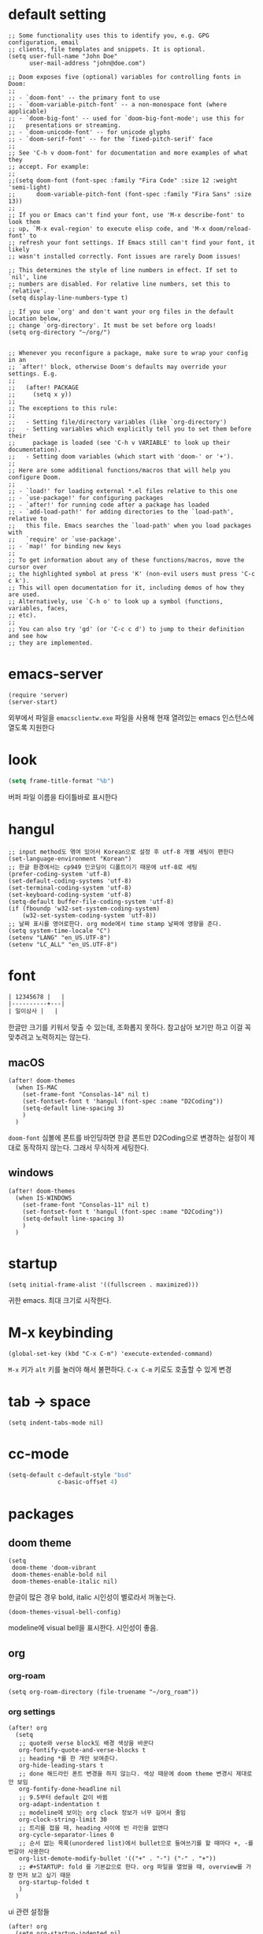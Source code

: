 * default setting

  #+begin_src elisp
    ;; Some functionality uses this to identify you, e.g. GPG configuration, email
    ;; clients, file templates and snippets. It is optional.
    (setq user-full-name "John Doe"
          user-mail-address "john@doe.com")

    ;; Doom exposes five (optional) variables for controlling fonts in Doom:
    ;;
    ;; - `doom-font' -- the primary font to use
    ;; - `doom-variable-pitch-font' -- a non-monospace font (where applicable)
    ;; - `doom-big-font' -- used for `doom-big-font-mode'; use this for
    ;;   presentations or streaming.
    ;; - `doom-unicode-font' -- for unicode glyphs
    ;; - `doom-serif-font' -- for the `fixed-pitch-serif' face
    ;;
    ;; See 'C-h v doom-font' for documentation and more examples of what they
    ;; accept. For example:
    ;;
    ;;(setq doom-font (font-spec :family "Fira Code" :size 12 :weight 'semi-light)
    ;;      doom-variable-pitch-font (font-spec :family "Fira Sans" :size 13))
    ;;
    ;; If you or Emacs can't find your font, use 'M-x describe-font' to look them
    ;; up, `M-x eval-region' to execute elisp code, and 'M-x doom/reload-font' to
    ;; refresh your font settings. If Emacs still can't find your font, it likely
    ;; wasn't installed correctly. Font issues are rarely Doom issues!

    ;; This determines the style of line numbers in effect. If set to `nil', line
    ;; numbers are disabled. For relative line numbers, set this to `relative'.
    (setq display-line-numbers-type t)

    ;; If you use `org' and don't want your org files in the default location below,
    ;; change `org-directory'. It must be set before org loads!
    (setq org-directory "~/org/")


    ;; Whenever you reconfigure a package, make sure to wrap your config in an
    ;; `after!' block, otherwise Doom's defaults may override your settings. E.g.
    ;;
    ;;   (after! PACKAGE
    ;;     (setq x y))
    ;;
    ;; The exceptions to this rule:
    ;;
    ;;   - Setting file/directory variables (like `org-directory')
    ;;   - Setting variables which explicitly tell you to set them before their
    ;;     package is loaded (see 'C-h v VARIABLE' to look up their documentation).
    ;;   - Setting doom variables (which start with 'doom-' or '+').
    ;;
    ;; Here are some additional functions/macros that will help you configure Doom.
    ;;
    ;; - `load!' for loading external *.el files relative to this one
    ;; - `use-package!' for configuring packages
    ;; - `after!' for running code after a package has loaded
    ;; - `add-load-path!' for adding directories to the `load-path', relative to
    ;;   this file. Emacs searches the `load-path' when you load packages with
    ;;   `require' or `use-package'.
    ;; - `map!' for binding new keys
    ;;
    ;; To get information about any of these functions/macros, move the cursor over
    ;; the highlighted symbol at press 'K' (non-evil users must press 'C-c c k').
    ;; This will open documentation for it, including demos of how they are used.
    ;; Alternatively, use `C-h o' to look up a symbol (functions, variables, faces,
    ;; etc).
    ;;
    ;; You can also try 'gd' (or 'C-c c d') to jump to their definition and see how
    ;; they are implemented.
  #+end_src

* emacs-server

  #+begin_src elisp
    (require 'server)
    (server-start)
  #+end_src

  외부에서 파일을 =emacsclientw.exe= 파일을 사용해 현재 열려있는 emacs 인스턴스에 열도록 지원한다

* look

  #+begin_src emacs-lisp
    (setq frame-title-format "%b")
  #+end_src

  버퍼 파일 이름을 타이틀바로 표시한다

* hangul

  #+begin_src elisp
    ;; input method도 엮여 있어서 Korean으로 설정 후 utf-8 개별 세팅이 편한다
    (set-language-environment "Korean")
    ;; 한글 환경에서는 cp949 인코딩이 디폴트이기 때문에 utf-8로 세팅
    (prefer-coding-system 'utf-8)
    (set-default-coding-systems 'utf-8)
    (set-terminal-coding-system 'utf-8)
    (set-keyboard-coding-system 'utf-8)
    (setq-default buffer-file-coding-system 'utf-8)
    (if (fboundp 'w32-set-system-coding-system)
        (w32-set-system-coding-system 'utf-8))
    ;; 날짜 표시를 영어로한다. org mode에서 time stamp 날짜에 영향을 준다.
    (setq system-time-locale "C")
    (setenv "LANG" "en_US.UTF-8")
    (setenv "LC_ALL" "en_US.UTF-8")
  #+end_src

* font

  #+begin_src org :tangle no
    | 12345678 |   |
    |----------+---|
    | 일이삼사 |   |
  #+end_src

  한글만 크기를 키워서 맞출 수 있는데, 조화롭지 못하다. 참고삼아 보기만 하고 이걸 꼭 맞추려고 노력하지는 않는다.

** macOS

   #+begin_src elisp
     (after! doom-themes
       (when IS-MAC
         (set-frame-font "Consolas-14" nil t)
         (set-fontset-font t 'hangul (font-spec :name "D2Coding"))
         (setq-default line-spacing 3)
         )
       )
   #+end_src

   =doom-font= 심볼에 폰트를 바인딩하면 한글 폰트만 D2Coding으로 변경하는 설정이 제대로 동작하지 않는다. 그래서 무식하게 세팅한다.

** windows

   #+begin_src elisp
     (after! doom-themes
       (when IS-WINDOWS
         (set-frame-font "Consolas-11" nil t)
         (set-fontset-font t 'hangul (font-spec :name "D2Coding"))
         (setq-default line-spacing 3)
         )
       )
   #+end_src

* startup

  #+begin_src elisp
    (setq initial-frame-alist '((fullscreen . maximized)))
  #+end_src

  귀한 emacs. 최대 크기로 시작한다.

* M-x keybinding

  #+begin_src elisp
    (global-set-key (kbd "C-x C-m") 'execute-extended-command)
  #+end_src

  =M-x= 키가 =alt= 키를 눌러야 해서 불편하다. =C-x C-m= 키로도 호출할 수 있게 변경

* tab -> space

  #+begin_src elisp
    (setq indent-tabs-mode nil)
  #+end_src

* cc-mode

  #+begin_src emacs-lisp
    (setq-default c-default-style "bsd"
                  c-basic-offset 4)
  #+end_src

* packages

** doom theme

   #+begin_src elisp
     (setq
      doom-theme 'doom-vibrant
      doom-themes-enable-bold nil
      doom-themes-enable-italic nil)
   #+end_src

   한글이 많은 경우 bold, italic 시인성이 별로라서 꺼놓는다.

   #+begin_src elisp
     (doom-themes-visual-bell-config)
   #+end_src

   modeline에 visual bell을 표시한다. 시인성이 좋음.

** org

*** org-roam

    #+begin_src elisp
      (setq org-roam-directory (file-truename "~/org_roam"))
    #+end_src

*** org settings

    #+begin_src elisp
      (after! org
        (setq
         ;; quote와 verse block도 배경 색상을 바꾼다
         org-fontify-quote-and-verse-blocks t
         ;; heading *를 한 개만 보여준다.
         org-hide-leading-stars t
         ;; done 해드라인 폰트 변경을 하지 않는다. 색상 때문에 doom theme 변경시 제대로 안 보임
         org-fontify-done-headline nil
         ;; 9.5부터 default 값이 바뀜
         org-adapt-indentation t
         ;; modeline에 보이는 org clock 정보가 너무 길어서 줄임
         org-clock-string-limit 30
         ;; 트리를 접을 때, heading 사이에 빈 라인을 없앤다
         org-cycle-separator-lines 0
         ;; 순서 없는 목록(unordered list)에서 bullet으로 들여쓰기를 할 때마다 +, -를 번갈아 사용한다
         org-list-demote-modify-bullet '(("+" . "-") ("-" . "+"))
         ;; #+STARTUP: fold 를 기본값으로 한다. org 파일을 열었을 때, overview를 가장 먼저 보고 싶기 때문
         org-startup-folded t
         )
        )
    #+end_src

    ui 관련 설정들

    #+begin_src elisp
      (after! org
        (setq org-startup-indented nil
              org-src-preserve-indentation nil
              )
        )
    #+end_src

    emacs에서 org mode일 때, indentation을 적용하는 기능을 끈다. 이 기능을 끄면 emacs가 아닌 다른 에디터로 org 파일을 볼 때도 space로 indentation을 적용한 상태이다.

    이 상태에서 =org-src-preserve-indentation= 심볼에 nil이 아닌 값이 바인딩되었다면 소스 코드 블럭이 heading 본문 indentation과 상관없이 라인 앞에 붙어 있다. 원래 소스 코드의 indentation을 유지하기 때문이다. 소스 코드 블럭도 똑같이 indentation을 지키도록 =nil= 값을 바인딩한다.

    #+begin_src elisp
      (after! org
        (setq org-todo-keywords
              '((sequence
                 "TODO"
                 "STARTED"
                 "|"
                 "DONE"))
              org-todo-keyword-faces
              '(("STARTED" . +org-todo-active)))
        )
    #+end_src

    org 모듈에서 정의한 =+org-todo-active= 페이스를 사용하기에 org 모듈을 로드한 후에 실행해야 한다.

    #+begin_src elisp
      (after! org
        (setq org-blank-before-new-entry
              '((heading . t) (plain-list-item . nil))
              )
        )
    #+end_src

    heading 사이에는 반드시 빈 줄이 들어가게 한다. plan list item 사이에는 무조건 제거한다.

    #+begin_src elisp
      (after! evil-org
        (map! :map evil-org-mode-map
              :ni [C-return]   #'org-insert-heading-respect-content
              :ni [C-S-return] #'org-insert-todo-heading-respect-content
              )
        )
    #+end_src

    doom에서 =C-RET= 키는 아래에 추가 =C-S-RET= 키는 위로 추가로 바인딩을 변경한다. 새로 함수를 추가해서 해당 함수에 바인딩하는데, 해당 함수에 =org-blank-before-new-entry= 심볼 값이 반영이 안 되어 있어서 org mode의 디폴트 함수로 바인딩을 했다.

    =evil-org= 모드 맵도 똑같이 수정한다.

    #+begin_src elisp
      (after! org
        (setq org-M-RET-may-split-line '((default . t)))
        )
    #+end_src

    =M-RET= 키로 라인을 분리할 수 있게 한다. org module에서 nil 값을 바인딩한 걸 디폴트 값으로 돌림.

    #+begin_src elisp
      (defun my-org-clock-in-if-starting ()
        "Clock in when the task is marked STARTED."
        (when (and (string= org-state "STARTED")
                   (not (string= org-last-state org-state)))
          (org-clock-in)))
      (add-hook 'org-after-todo-state-change-hook
                'my-org-clock-in-if-starting)
      (advice-add 'org-clock-in
                  :after (lambda (&rest _)
                           (org-todo "STARTED")))
      ;; 다른 org-clock 시작으로 clock-out 됐을 때, todo도 바꿔준다
      (add-hook 'org-clock-out-hook
                (lambda ()
                  (when (and (boundp 'org-state)
                             (string= org-state "STARTED"))
                    (org-todo "DONE"))))
    #+end_src

    =STARTED= 키워드로 변경하면 =org-clock= 을 시작한다. =TODO= 상태에서 =STARTED= 상태로 변경되면 자동으로 시간 기록이 되게 하려고 추가한 기능. [[http://ohyecloudy.com/emacsian/2017/07/01/org-clocking-time-with-emacs-todo-state/][#orgmode TODO 상태와 org-clock은 같이 움직인다 - ohyecloudy.com]] 참고

    #+begin_src elisp
      (after! org-clock
        (setq org-clock-persist-query-resume nil)
        )
    #+end_src

    active clock이 있을 때, 물어보지 않고 재개한다. [[http://ohyecloudy.com/emacsian/2017/10/14/org-clock-persistence/][#orgmode emacs를 꺼도 org-clock은 굴러간다 - ohyecloudy.com]] 참고

    #+begin_src elisp
      (after! org-clock
        (setq org-clock-idle-time 15)
        )
    #+end_src

    15분을 자리비움 감지 기준으로 설정. [[http://ohyecloudy.com/emacsian/2017/11/04/org-dealing-with-idle-time/][#orgmode idle 시간 다루기 - ohyecloudy.com]] 참고

    #+begin_src elisp
      (after! org
        ;; org-set-effort 함수 실행 시 나오는 preset 리스트
        (setq org-global-properties
              '(("Effort_ALL" .
                 "1:00 2:00 3:00 4:00 8:00 16:00 24:00 32:00 40:00 0:30")))
        ;; hotkey 1    2    3    4    5    6     7     8     9     0

        ;; org-columns에서 effort를 볼 수 있게 추가
        (setq org-columns-default-format "%50ITEM(Task) %10Effort{:} %10CLOCKSUM")

        ;; org-clock-report 기본 프로퍼티
        (setq org-clock-clocktable-default-properties
              '(:maxlevel 2 :scope file :narrow 30! :properties ("effort")))

        )
    #+end_src

    추정 시간에 관련된 설정. 추정 시간 입력시 preset 리스트를 추가하고 =org-columns= 명령과 =org-clock-report= 명령에서 추정 시간을 볼 수 있게 세팅. [[http://ohyecloudy.com/emacsian/2017/09/09/org-effort-estimates/][#orgmode 추정(estimate) 작업 시간 기록 - ohyecloudy.com]] 참고

    #+begin_src elisp
      (after! org
        (setq org-duration-format (quote h:mm))
        )
    #+end_src

    기간 포맷으로 시간:분 사용. 24시가 넘어갈 때, 1d로 표현하는 게 보기 싫어서 세팅. [[http://ohyecloudy.com/emacsian/2017/11/25/org-duration-format/][#orgmode 하루가 넘어가도 clock table 기간 필드에 시간과 분으로만 표시 - ohyecloudy.com]] 참고

    #+begin_src elisp
      (after! org
        (defun org-columns-with-visual-line-mode ()
          (interactive)
          (org-columns)
          (visual-line-mode))
        )
    #+end_src

    =org-columns= 모드를 켤 때, 자동 줄바꿈을 해주는 =visual-line-mode= 를 활성화한다. [[http://ohyecloudy.com/emacsian/2020/03/15/org-column-view-with-visual-line-mode/][#orgmode column view를 활성화하면 꺼지는 줄 바꿈(word wrap)을 켜는 방법 - ohyecloudy.com]] 참고

    #+begin_src elisp
      (after! org
        (setq org-show-notification-handler (lambda (notification) (message notification)))
        )
    #+end_src

    쓴 시간이 effort를 넘었을 때, 나오는 desktop notification을 끈다. Task 'some tasks' should be finished by now. (1:00)

    #+begin_src elisp
      (after! org
        (setf (alist-get 'file org-link-frame-setup) #'find-file-other-window)
        )

      (defun my-org-open-at-point-current-buffer ()
        "open file in current buffer"
        (interactive)
        (let ((org-link-frame-setup (cons (cons 'file 'find-file) org-link-frame-setup)))
          (org-open-at-point)))

      (after! evil-org
        (map! :map evil-org-mode-map
              :ni "C-c C-RET"      #'my-org-open-at-point-current-buffer
              :ni "C-c C-<return>" #'my-org-open-at-point-current-buffer
              )
        )
    #+end_src

    org에서 link를 다른 윈도를 사용해서 열게 한다. 이건 기본 동작으로 돌린다. =C-c C-o= 는 다른 윈도에서 링크를 열게 하고 =C-c C-RET= 은 현재 윈도에서 열게 한다.

    #+begin_src elisp
      (after! org
        (setq org-enforce-todo-dependencies nil))
    #+end_src

    자식 todo가 완료되어야만 부모 heading을 done으로 바꿀 수 있는 제한을 푼다. org clock out을 DONE 상태와 연동해서 사용하기 때문.

    #+begin_src elisp
      (after! org
        (setq org-tag-alist '((:startgroup . nil)
                              ("blogging" . ?b)
                              (:endgroup . nil))
              )
        )
    #+end_src

    미리 정의된 tag를 설정

*** org-cliplink

    #+begin_src elisp
      (defun my-org-cliplink ()
        (interactive)
        (org-cliplink-insert-transformed-title
         (org-cliplink-clipboard-content)     ;take the URL from the CLIPBOARD
         #'my-org-link-transformer))

      (defun my-org-link-transformer (url title)
        (let* ((parsed-url (url-generic-parse-url url)) ;parse the url
               (host-url (replace-regexp-in-string "^www\\." "" (url-host parsed-url)))
               (clean-title
                (cond
                 ;; if the host is github.com, cleanup the title
                 ((string= (url-host parsed-url) "github.com")
                  (replace-regexp-in-string "^/" ""
                                            (car (url-path-and-query parsed-url))))
                 ;; (replace-regexp-in-string "GitHub - .*: \\(.*\\)" "\\1" title))
                 ((string= (url-host parsed-url) "www.youtube.com")
                  (replace-regexp-in-string "\\(.*\\) - Youtube" "\\1" title))
                 ;; otherwise keep the original title
                 (t title)))
               (title-with-url (format "%s - %s" clean-title host-url)))
          ;; forward the title to the default org-cliplink transformer
          (org-cliplink-org-mode-link-transformer url title-with-url)))
    #+end_src

    마지막에 host를 붙이고 싶어서 link transformer 함수를 짰다. =title - ohyecloudy.com= 식으로 org link를 만든다.

    #+begin_src elisp
      (after! org
        (define-key org-mode-map [remap org-cliplink] 'my-org-cliplink)
        )
    #+end_src

    =org-clinklink= 함수에 바인딩된 키를 =my-org-cliplink= 로 바인딩한다

*** ox-gfm

    #+begin_src emacs-lisp :tangle packages.el
      (package! ox-gfm)
    #+end_src

    =C-c C-e= 키로 =org-export-dispatch= 함수를 호출하면 Github Flavored Markdown으로 export할 수 있다

    [[https://github.com/larstvei/ox-gfm][larstvei/ox-gfm - github.com]]

*** org babel

**** ob-translate

     #+begin_src emacs-lisp :tangle packages.el
       (package! ob-translate)
     #+end_src

     #+begin_src emacs-lisp
       (setq ob-translate:default-dest "ko")
     #+end_src

     #+RESULTS:
     : ko

     #+begin_src translate :src en :dest ko :tangle no
       Doom is a configuration framework for GNU Emacs tailored for Emacs bankruptcy veterans who want less framework in their frameworks, a modicum of stability (and reproducibility) from their package manager, and the performance of a hand rolled config (or better). It can be a foundation for your own config or a resource for Emacs enthusiasts to learn more about our favorite operating system.
     #+end_src

     #+RESULTS:
     : Doom은 프레임워크의 프레임워크가 적고 패키지 관리자의 약간의 안정성(및 재현성)과 수동 구성(또는 그 이상)의 성능을 원하는 Emacs 파산 베테랑을 위해 맞춤화된 GNU Emacs용 구성 프레임워크입니다. Emacs 애호가가 선호하는 운영 체제에 대해 자세히 알아볼 수 있는 자체 구성 또는 리소스의 기초가 될 수 있습니다.

     [[https://github.com/krisajenkins/ob-translate][krisajenkins/ob-translate - github.com]]

     #+begin_example
       google-translate--search-tkk: Search failed: ",tkk:'"
     #+end_example

     이런 에러 메시지가 뜬다.

     #+begin_src emacs-lisp
       (defun google-translate--search-tkk ()
         "Search TKK."
         (list 430675 2721866130))
     #+end_src

     [[https://github.com/atykhonov/google-translate/issues/137][atykhonov/google-translate/issues/137 - github.com]] 글을 참고해서 =google-translate--search-tkk= 함수를 재정의함

**** ob-http

     #+begin_src emacs-lisp :tangle packages.el
       (package! ob-http)
     #+end_src

     #+begin_src emacs-lisp
       (org-babel-do-load-languages 'org-babel-load-languages
                                    (append org-babel-load-languages
                                            '((http . t)))
                                    )
     #+end_src

     [[https://github.com/zweifisch/ob-http][zweifisch/ob-http - github.com]]

     src 블럭으로 http 응답을 사용할 수 있다.

     #+begin_src http :pretty :tangle no
       GET https://api.github.com/repos/ohyecloudy/dotfiles/languages
     #+end_src

     #+RESULTS:
     #+begin_example
     {
       "Emacs Lisp": 126668,
       "Shell": 90476,
       "YASnippet": 9424,
       "Batchfile": 3991,
       "Vim script": 2181,
       "Python": 945,
       "JavaScript": 719,
       "AutoHotkey": 405
     }
     #+end_example

*** org-cv

    #+begin_src elisp :tangle packages.el
      (package! ox-moderncv
        :recipe (:host github :repo "ohyecloudy/org-cv"))
    #+end_src

    #+begin_src elisp
      (require 'ox-moderncv)
    #+end_src

    org 문서를 moderncv로 export하는 패키지를 설치한다.

** doom-modeline

   #+begin_src elisp
     (after! doom-modeline
       (setq
        ;; 현재 위치를 쬐깐하게 보여준다
        doom-modeline-hud t
        ;; 경로가 아니라 파일 이름만 모드라인에 보여준다. 'auto는 경로를 출력한다
        ;; tramp로 원격 파일 편집시 느려지는 경험을 완화해준다고 한다
        doom-modeline-buffer-file-name-style 'file-name
        )
       )
   #+end_src

   doom-modeline 추가 설정

** magit

   #+begin_src elisp
     (after! magit
       (setq magit-save-repository-buffers 'dontask)
       )
   #+end_src

   magit status를 실행하면 묻지 않고 수정한 버퍼를 저장한다

** projectile

   #+begin_src emacs-lisp
     (after! projectile
       (setq projectile-indexing-method 'hybrid)
       )
   #+end_src

   =.git= 디렉터리를 같이 사용하는 인덱싱

** helm

   #+begin_src elisp
     (after! helm
       (setq helm-move-to-line-cycle-in-source t
             ;; 같은 명령 히스토리가 연속으로 쌓이지 않게 한다
             history-delete-duplicates t
             history-length 10
             )
       )
   #+end_src

   =helm-move-to-line-cycle-in-source= 변수를 세팅했기 때문에 다른 소스로 넘어가려면 =C-o= 키를 누르면 된다.

** company

   #+begin_src emacs-lisp
     (after! company
       (setq company-show-quick-access t)
       )
   #+end_src

   =M-1=, =M-0= 까지 숫자로 빠르게 삽입할 수 있는데, 그 숫자를 옆에 출력하게 한다.

** request

   #+begin_src elisp :tangle packages.el
     (package! request)
   #+end_src

   http를 쉽게 사용할 수 있는 request 패키지
   [[https://github.com/tkf/emacs-request][tkf/emacs-request - github.com]]

** restclient

   #+begin_src emacs-lisp :tangle packages.el
     (package! restclient)
     (package! ob-restclient)
   #+end_src

   [[https://github.com/pashky/restclient.el][pashky/restclient.el - github.com]]

   HTTP REST 웹서비스를 쉽게 테스트할 수 있는 모드

** mermaid

   #+begin_src emacs-lisp :tangle packages.el
     (package! mermaid-mode)
     (package! ob-mermaid)
   #+end_src

   mermaid 구문 강조와 들여쓰기 등을 지원하는 [[https://github.com/abrochard/mermaid-mode][abrochard/mermaid-mode]]를 설치한다. 그리고 org mode에서 mermaid 소스 코드 블럭을 사용할 수 있게 하는 [[https://github.com/arnm/ob-mermaid][arnm/ob-mermaid]]도 추가로 설치한다.

   #+begin_src emacs-lisp
     (after! ob-mermaid
       (org-babel-do-load-languages 'org-babel-load-languages
                                    (append org-babel-load-languages
                                            '((mermaid . t)))
                                    )
       )
   #+end_src

   org-babel 언어로 =mermaid= 를 추가해서 소스 코드 블럭 컴파일을 할 수 있게 한다.

   #+begin_src elisp
     (when IS-WINDOWS
       (setq mermaid-mmdc-location "~/bin.local/mermaid-cli/node_modules/.bin/mmdc.cmd"))
   #+end_src

   #+begin_src elisp
     (when IS-WINDOWS
       (setq ob-mermaid-cli-path "~/bin.local/mermaid-cli/node_modules/.bin/mmdc.cmd"))
   #+end_src

   windows에서는 직접 설치하고 경로를 지정한다.

** evil

   #+begin_src elisp
     (setq! evil-want-C-w-delete nil)
   #+end_src

   =insert mode= 에서 =C-w= 키를 입력할 때, back word를 지우는 기능을 끈다. 창 전환 키랑 헷갈려서 실수로 단어를 지우는 경우가 많았다.

   #+begin_src elisp
     (after! evil
       (evil-select-search-module 'evil-search-module 'isearch))
   #+end_src

   folded 컨텐츠 검색이 안 되서 workaround 적용. [[https://github.com/doomemacs/doomemacs/issues/6478][doomemacs/doomemacs/issues/6478 - github.com]] 참고

* repin packages

** lsp

   #+begin_src elisp :tangle packages.el
     (package! lsp-mode :pin "a0e1210f626cb7b5db16a9454d3bf61322d299df")
   #+end_src

   [[https://github.com/emacs-lsp/lsp-mode/commit/866e9a3ccb1b615b2b624499e8fc1ef8a0a80614][emacs-lsp/lsp-mode/commit/866e9a3ccb1b615b2b624499e8fc1ef8a0a80614 - github.com]] 커밋에서 .NET 6을 사용할 수 있는 omnisharp를 사용하게 변경됐다.

   #+begin_src emacs-lisp
     (when IS-WINDOWS
       (after! lsp-mode
         (setq lsp-csharp-omnisharp-roslyn-download-url
               (concat "https://github.com/omnisharp/omnisharp-roslyn/releases/latest/download/"
                       "omnisharp-win-x64-net6.0.zip"
                       )
               )
         )
       )
   #+end_src

   windows에서는 =omnisharp-win-x64.zip= 파일을 다운로드 받고 있어서 직접 지정

* syntax

  #+begin_src elisp
    (add-hook! 'emacs-lisp-mode-hook
               #'(lambda ()
                   (modify-syntax-entry ?_ "w")
                   (modify-syntax-entry ?- "w")))
    (add-hook! 'c-mode-common-hook
               #'(lambda () (modify-syntax-entry ?_ "w")))
    (add-hook! 'elixir-mode-hook
               #'(lambda ()
                   (modify-syntax-entry ?_ "w")
                   (modify-syntax-entry ?: ".")
                   (modify-syntax-entry ?% ".")))
  #+end_src

  =kebab-case=, =snake_case= 처리 친화적으로 문자를 word로 추가한다. [[http://ohyecloudy.com/emacsian/2017/12/16/evil-syntax-table-kebab-case-snake-case-friendly/][#evilmode kebab-case, snake_case 처리 친화적으로 - '_' 문자나 '-' 문자를 word 취급]] 참고

* my packages

  #+begin_src emacs-lisp
    (add-load-path! "lisp")
  #+end_src

*** build-link-section

    #+begin_src emacs-lisp
      (require 'build-link-section)
    #+end_src

    =M-x my/build-link-section= 함수로 본문에 있는 링크를 수집해서 링크 org heading을 만들어준다.

    참고: [[http://ohyecloudy.com/emacsian/2022/05/28/create-link-section-by-scraping-links-from-current-org-docs/][org 문서에서 링크를 긁어서 링크 섹션을 만들기 - ohyecloudy.com]]

*** ox-confluence

    #+begin_src emacs-lisp
      (require 'my-ox-confluence)
    #+end_src

    [[https://github.com/aspiers/orgmode/blob/master/contrib/lisp/ox-confluence.el][aspiers/orgmode/blob/master/contrib/lisp/ox-confluence.el - github.com]] 파일을 가져와서 조금 고친 패키지. confluence 마크업으로 익스포트를 지원한다.

*** ox-taskjuggler

    #+begin_src emacs-lisp :tangle no
      (require 'my-ox-taskjuggler)
      (progn
        (load-file (expand-file-name "lisp/taskjuggler-setting.el" user-emacs-directory))
        (setq org-taskjuggler-reports-directory "~/taskjuggler")
        ;; 넉넉하게 잡아놔서 Error: Some tasks did not fit into the project time frame. 에러가 안 뜨게 한다
        (setq org-taskjuggler-default-project-duration 999)
        )
    #+end_src

    org 문서를 [[https://taskjuggler.org/][taskjuggler]]로 익스포트 해주는 패키지. 파일을 가져와서 조금 고쳤다. 현재는 사용하지 않아서 사용할 일이 생기면 활성화할 계획이다.

*** gitlab

    #+begin_src emacs-lisp
      (require 'my-gitlab)
      (require 'legacy-gitlab)
    #+end_src

    gitlab을 사용하면서 만들어놓은 함수

*** ob-csharp

    #+begin_src emacs-lisp
      (require 'ob-cs)

      (org-babel-do-load-languages 'org-babel-load-languages
                                   (append org-babel-load-languages
                                           '((cs . t)))
                                   )

      (after! org
        (add-to-list 'org-src-lang-modes '("cs" . "csharp"))
        )
    #+end_src

    [[https://github.com/thomas-villagers/ob-csharp][ob-csharp]]에 [[https://github.com/dotnet-script/dotnet-script ][dotnet-script]]를 사용한 [[https://github.com/thomas-villagers/ob-csharp/pull/2][PR]]을 적용했다.

    doom emacs에서 org-contrib를 로드할 때, ob-csharp을 로드한다. 이걸 갈아치는 방법을 못 찾아서 이름을 바꿔서 적용한다.

    #+begin_src org :tangle no
      ,#+begin_src cs
        Console.WriteLine("hello org babel")
      ,#+end_src
    #+end_src

    source code 이름은 =cs= 를 사용한다.

* my functions

  #+begin_src emacs-lisp
    ;;; http://emacsredux.com/blog/2013/03/27/copy-filename-to-the-clipboard/
    (defun copy-file-name-to-clipboard ()
      "Copy the current buffer file name to the clipboard."
      (interactive)
      (let ((filename (if (equal major-mode 'ranger-mode)
                          default-directory
                        (buffer-file-name))))
        (when filename
          (kill-new filename)
          (message "Copied buffer file name '%s' to the clipboard." filename))))

    (defun jekyll-default-image ()
      (interactive)
      (let ((name (format "{{ site.asseturl }}/%s-00.jpg"
                          (file-name-base (buffer-file-name)))))
        (kill-new name)
        (message "Copied default image name '%s' to the clipboard." name)))

    (defun toggle-camelcase-underscores ()
      "Toggle between camelcase and underscore notation for the symbol at point."
      (interactive)
      (save-excursion
        (let* ((bounds (bounds-of-thing-at-point 'symbol))
               (start (car bounds))
               (end (cdr bounds))
               (currently-using-underscores-p (progn (goto-char start)
                                                     (re-search-forward "_" end t))))
          (if currently-using-underscores-p
              (progn
                (upcase-initials-region start end)
                (replace-string "_" "" nil start end)
                (downcase-region start (1+ start)))
            (replace-regexp "\\([A-Z]\\)" "_\\1" nil (1+ start) end)
            (downcase-region start (cdr (bounds-of-thing-at-point 'symbol)))))))

    (require 'subr-x)
    (defun open-issue-page ()
      (interactive)
      (when (not (boundp 'issue-base-page)) (throw 'issue-base-page "not bound"))
      (let* ((line (thing-at-point 'line))
             ;; issue number를 못 찾았을 때, number가 nil이 되야 하는데, 공백 문자가 들어간다
             ;; 원인을 못 찾아서 string trim을 한 후 길이를 재서 검사한다.
             (number (find-issue-number line)))
        (if (> (length (string-trim number)) 0)
            (browse-url (format "%s/%s" issue-base-page number))
          (message "failed find issue number - %s" line))))

    (defun find-issue-number (line)
      (save-match-data
        (string-match "#\\([0-9]+\\)" line)
        (match-string 1 line)))

    (defun search-elixir-doc (search-terms)
      (interactive "sEnter your search terms: ")
      (let* ((base-url "https://hexdocs.pm/elixir/search.html")
             (query-string (url-build-query-string `(("q" ,search-terms))))
             (url (format "%s?%s" base-url query-string)))
        (browse-url url)))

    (defun search-flutter-doc (search-terms)
      (interactive "sEnter your search terms: ")
      (let* ((base-url "https://docs.flutter.dev/search")
             (query-string (url-build-query-string `(("q" ,search-terms))))
             (url (format "%s?%s" base-url query-string)))
        (browse-url url)))

    (defun unevernotify ()
      (interactive)
      (while (re-search-forward "\u00a0" nil t)
        (replace-match " "))
      )
  #+end_src

* windows coding system

  #+begin_src elisp
    (when IS-WINDOWS
      (setq default-process-coding-system '(utf-8 . cp949))
      )
  #+end_src

  windows에서는 프로세스로 보내는 coding system을 cp949로 고정한다. =bashrc= 에서 =chcp.com 65001= 을 실행하게 해도 =rg.exe= 파일을 실행하는 프로세스에 =utf-8= 인코딩으로 보내면 동작하지 않는다. 정확한 원인은 찾지 못했다.

* TODO windows 특수 설정

  #+begin_src emacs-lisp :tangle no
    ;; windows에서 shell을 사용할 때, windows에서 사용하는 code page도 UTF-8로 변경한다
    ;; 그렇게 하려고 -l 옵션을 붙여서 로그인을 한다. 그 결과 interactive 모드로 셸을 실행한다
    ;; interactive 모드로 실행해서 ~/.bashrc 셸 스크립트 파일을 실행하게 한다.
    ;; ~/.bashrc 파일에서 windows일 때, chcp.com 65001 명령을 실행해서 code page도 UTF-8로 변경한다.
    ;;
    ;; -i 옵션은 job control 생성을 못해서 대신 -l 옵션을 사용했다.
    ;; bash: cannot set terminal process group (-1): Inappropriate ioctl for device
    ;; bash: no job control in this shell
    (when windows?
      (setq shell-command-switch "-lc")
      )

    ;;; https://github.com/syohex/emacs-helm-ag
    (use-package helm-ag
      :config
      ;; windows에서만 문제가 발생
      (when windows?
        (setq original-default-process-coding-system default-process-coding-system)
        ;; the silver searcher(ag)는 cp949로 동작한다.
        ;; windows에서 실행하는 bash의 codepage를 65001로 변경하지 않았기 때문
        ;; 그래서 ag를 실행할 때만 cp949로 변경하고 끝나면 원래 process coding system 값으로 돌린다
        (advice-add 'helm-do-ag
                    :before (lambda (&rest _)
                              (setq default-process-coding-system
                                    '(korean-iso-8bit-dos . korean-iso-8bit-unix))))
        (advice-add 'helm-do-ag
                    :after (lambda (&rest _)
                             (setq default-process-coding-system
                                   original-default-process-coding-system)))
        )
      )

    ;;; shell
    (when windows?
      (let* ((combine-path (lambda (dir dir-or-file)
                             (concat (file-name-as-directory dir) dir-or-file)))
             (base-dir "C:/git-sdk-64")
             (mingw64-bin-dir (funcall combine-path base-dir "mingw64/bin"))
             (msys2-bin-dir (funcall combine-path base-dir "usr/bin"))
             (bash-path (funcall combine-path msys2-bin-dir "bash.exe")))
        (add-to-list 'exec-path msys2-bin-dir)
        (add-to-list 'exec-path mingw64-bin-dir)
        (setq explicit-shell-file-name bash-path)
        (setq shell-file-name bash-path)
        (setenv "SHELL" bash-path)
        (setq explicit-bash.exe-args '("--noediting" "--login" "-i"))
        (setenv "PATH" (concat mingw64-bin-dir path-separator
                               (concat msys2-bin-dir path-separator
                                       (getenv "PATH"))))))
  #+end_src

  windows에 설치해봐야 잘 되는지 알겠다.

* TODO mac 특수 설정

  #+begin_src emacs-lisp :tangle no
    ;;; https://github.com/purcell/exec-path-from-shell
    ;;; emacs를 GUI로 실행했을 때, shell의 PATH 환경 변수가 적용 안 되는 문제를 해결하려고
    (when
        mac?
      (use-package exec-path-from-shell)
      (exec-path-from-shell-initialize))

    (when mac?
      (let ((usr-local "/usr/local/bin"))
        (add-to-list 'exec-path usr-local)
        (setenv "PATH" (concat usr-local path-separator (getenv "PATH")))))
  #+end_src

  없어도 잘 돌아간다. 나중에 문제 생기면 처리하려고

* TODO 설정

  #+begin_src elisp :tangle no
    ;; tab으로 electic pair 밖으로 나올 수 있게 한다
    ;; https://www.reddit.com/r/emacs/comments/3n1j4x/anyway_to_tab_out_of_parentheses/
    (progn
      (defun smart-tab-jump-out-or-indent (&optional arg)
        (interactive "P")
        (let ((closings (mapcar #'cdr electric-pair-pairs))
              (after (char-after)))
          (if (member after closings)
              (forward-char 1)
            (indent-for-tab-command arg))))

      (global-set-key [remap indent-for-tab-command] 'smart-tab-jump-out-or-indent)
      )
  #+end_src
